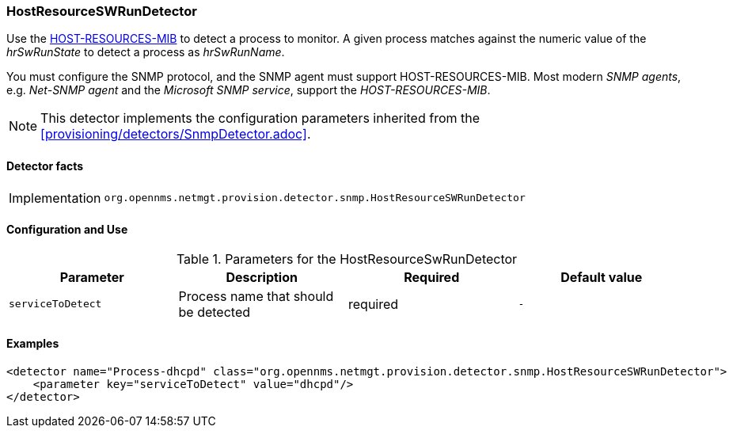 === HostResourceSWRunDetector

Use the http://www.ietf.org/rfc/rfc2790[HOST-RESOURCES-MIB] to detect a process to monitor.
A given process matches against the numeric value of the _hrSwRunState_ to detect a process as _hrSwRunName_. 

You must configure the SNMP protocol, and the SNMP agent must support HOST-RESOURCES-MIB.
Most modern _SNMP agents_, e.g. _Net-SNMP agent_ and the _Microsoft SNMP service_, support the _HOST-RESOURCES-MIB_.

NOTE: This detector implements the configuration parameters inherited from the <<provisioning/detectors/SnmpDetector.adoc>>.

==== Detector facts

[options="autowidth"]
|===
| Implementation | `org.opennms.netmgt.provision.detector.snmp.HostResourceSWRunDetector`
|===

==== Configuration and Use

.Parameters for the HostResourceSwRunDetector
[options="header, %autowidth"]
|===
| Parameter         | Description                            | Required | Default value
| `serviceToDetect` | Process name that should be detected   | required | `-`
|===


==== Examples

[source,xml]
----
<detector name="Process-dhcpd" class="org.opennms.netmgt.provision.detector.snmp.HostResourceSWRunDetector">
    <parameter key="serviceToDetect" value="dhcpd"/>
</detector>
----
